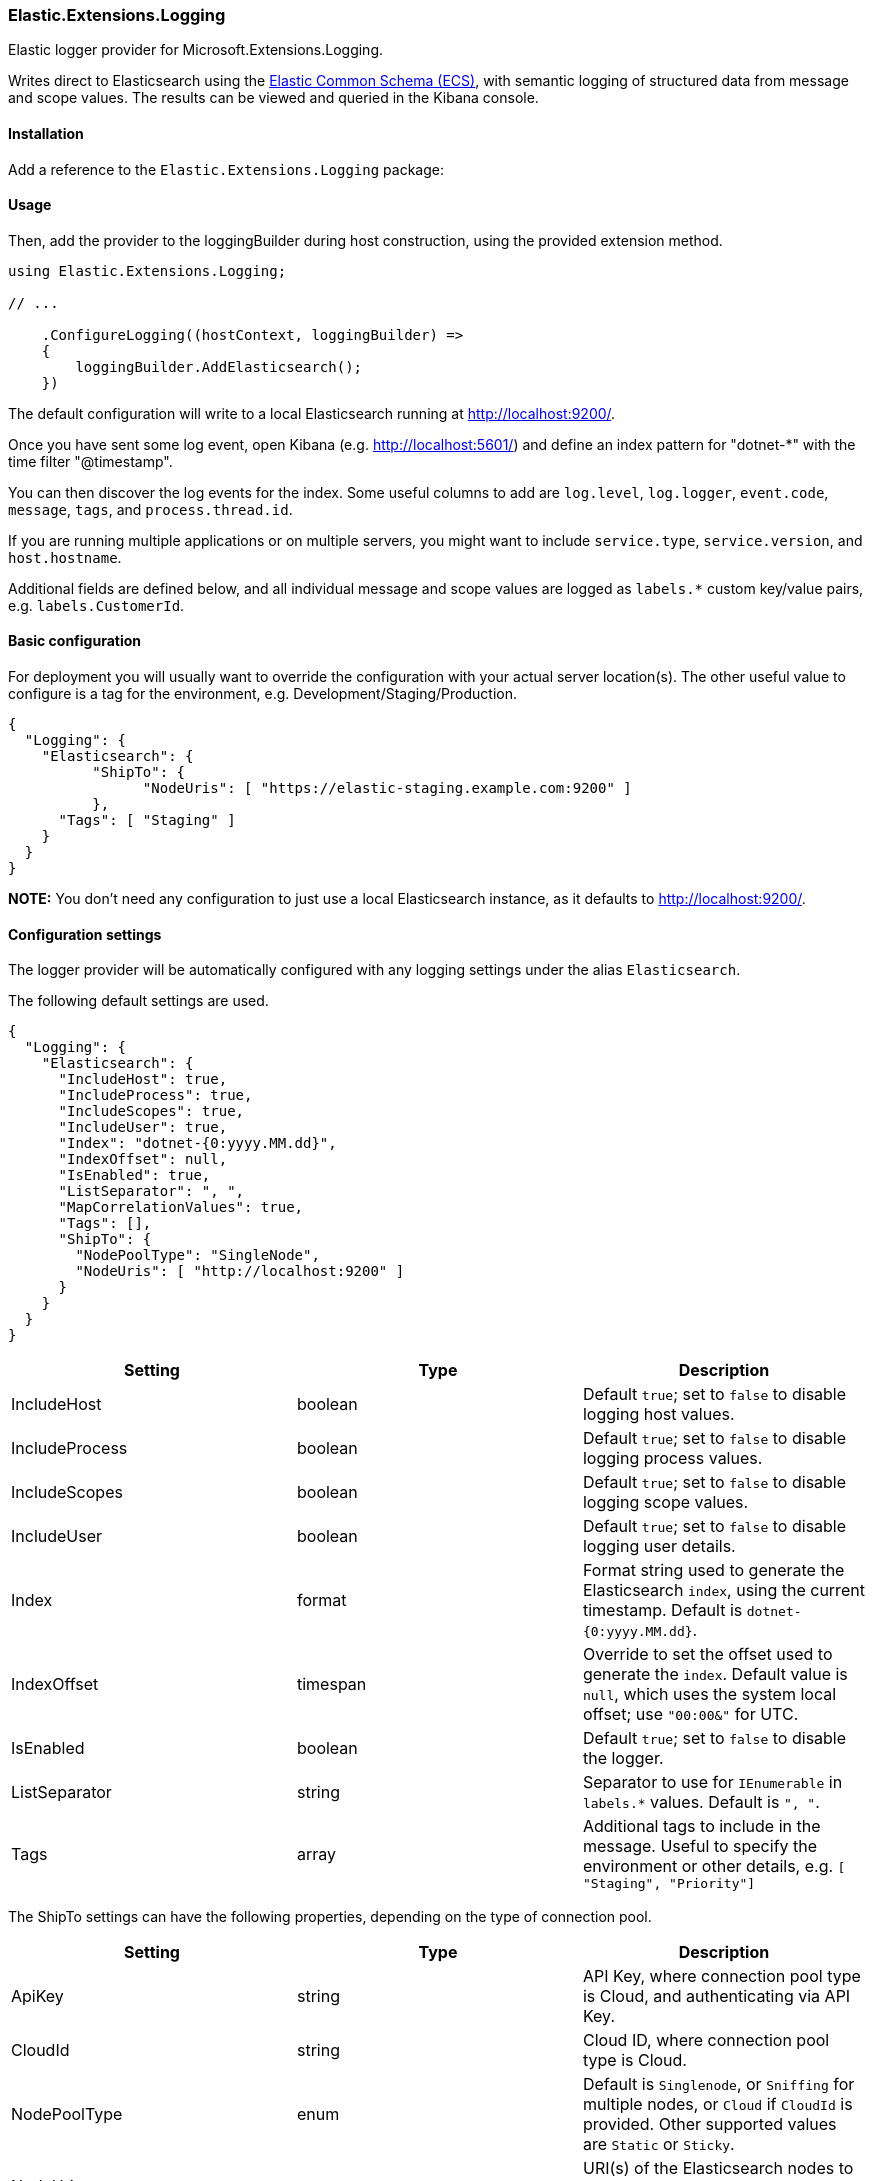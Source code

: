 [[extensions-logging-data-shipper]]
=== Elastic.Extensions.Logging

Elastic logger provider for Microsoft.Extensions.Logging.

Writes direct to Elasticsearch using the https://www.elastic.co/guide/en/ecs/current/ecs-reference.html[Elastic Common Schema (ECS)],
with semantic logging of structured data from message and scope values. The results can be viewed and queried in the Kibana console.

==== Installation

Add a reference to the `Elastic.Extensions.Logging` package:

[source,xml]
[subs="attributes"]
----
<PackageReference Include="Elastic.Extensions.Logging" Version="{ecs-logging-dotnet-version}" />
----

==== Usage 

Then, add the provider to the loggingBuilder during host construction, using the provided extension method. 

[source,c#]
----
using Elastic.Extensions.Logging;

// ...

    .ConfigureLogging((hostContext, loggingBuilder) =>
    {
        loggingBuilder.AddElasticsearch();
    })

----

The default configuration will write to a local Elasticsearch running at http://localhost:9200/.

Once you have sent some log event, open Kibana (e.g. http://localhost:5601/) and define an
index pattern for "dotnet-*" with the time filter "@timestamp".

You can then discover the log events for the index. Some useful columns to add
are `log.level`, `log.logger`, `event.code`, `message`, `tags`, and `process.thread.id`.

If you are running multiple applications or on multiple servers, you might want to
include `service.type`, `service.version`, and `host.hostname`.

Additional fields are defined below, and all individual message and scope values are logged
as `labels.*` custom key/value pairs, e.g. `labels.CustomerId`.

==== Basic configuration

For deployment you will usually want to override the configuration with your actual server location(s).
The other useful value to configure is a tag for the environment, e.g. Development/Staging/Production.

[source,json]
----
{
  "Logging": {
    "Elasticsearch": {
	  "ShipTo": {
		"NodeUris": [ "https://elastic-staging.example.com:9200" ]
	  },
      "Tags": [ "Staging" ]
    }
  }
}
----

*NOTE:* You don't need any configuration to just use a local Elasticsearch instance, as it defaults to http://localhost:9200/.

==== Configuration settings

The logger provider will be automatically configured with any logging settings under the alias `Elasticsearch`. 

The following default settings are used.

[source,json]
----
{
  "Logging": {
    "Elasticsearch": {
      "IncludeHost": true,
      "IncludeProcess": true,
      "IncludeScopes": true,
      "IncludeUser": true,
      "Index": "dotnet-{0:yyyy.MM.dd}",
      "IndexOffset": null,
      "IsEnabled": true,
      "ListSeparator": ", ",
      "MapCorrelationValues": true,
      "Tags": [],
      "ShipTo": {
        "NodePoolType": "SingleNode",
        "NodeUris": [ "http://localhost:9200" ]
      }
    }
  }
}
----

|===
|Setting |Type |Description 

|IncludeHost |boolean |Default `true`; set to `false` to disable logging host values. 
|IncludeProcess |boolean |Default `true`; set to `false` to disable logging process values. 
|IncludeScopes |boolean |Default `true`; set to `false` to disable logging scope values. 
|IncludeUser |boolean |Default `true`; set to `false` to disable logging user details. 
|Index |format |Format string used to generate the Elasticsearch `index`, using the current timestamp. Default is `dotnet-{0:yyyy.MM.dd}`. 
|IndexOffset |timespan |Override to set the offset used to generate the `index`. Default value is `null`, which uses the system local offset; use `"00:00&"` for UTC. 
|IsEnabled |boolean |Default `true`; set to `false` to disable the logger. 
|ListSeparator |string |Separator to use for `IEnumerable` in `labels.*` values. Default is `", "`. 
|Tags |array |Additional tags to include in the message. Useful to specify the environment or other details, e.g. `[ "Staging", "Priority"]` 
|===

The ShipTo settings can have the following properties, depending on the type of connection pool.

|===
|Setting |Type |Description 

|ApiKey |string |API Key, where connection pool type is Cloud, and authenticating via API Key. 
|CloudId |string |Cloud ID, where connection pool type is Cloud. 
|NodePoolType |enum |Default is `Singlenode`, or `Sniffing` for multiple nodes, or `Cloud` if `CloudId` is provided. Other supported values are `Static` or `Sticky`. 
|NodeUris |array |URI(s) of the Elasticsearch nodes to connect to. Default is a single node `[ "http://localhost:9200" ]` 
|Password |string |Password, where connection pool type is Cloud, and authenticating via username/password. 
|Username |string |Username, where connection pool type is Cloud, and authenticating via username/password. 
|===

If you want to configure from a different section, it can be configured manually:

[source,c#]
----
    .ConfigureLogging((hostContext, loggingBuilder) =>
    {
        loggingBuilder.AddElasticsearch(options =>
            hostContext.Configuration.Bind("Logging:CustomElasticsearch", options));
    })
----

Configuration can, of course, also be done in code, e.g. to add the environment as a tag.

==== Elastic Cloud configuration

If `CloudId` is provided, the `ConnectionPoolType` defaults to `Cloud`:

[source,json]
----
{
  "Logging": {
    "Elasticsearch": {
      "ShipTo": {
        "CloudId": "12345",
        "ApiKey": "abcdef"
      }
    }
  }
}
----

==== Output - Elastic Common Schema (ECS)

Log messages sent to Elasticsearch follow the https://www.elastic.co/guide/en/ecs/current/ecs-reference.html[Elastic Common Schema (ECS)].

==== Example document

The `_source` field is the message sent from the LoggerProvider, along with the `_index` and `_id` (a GUID).

[source,json]
----
{
  "_index": "dotnet-2020.04.12",
  "_type": "_doc",
  "_id": "563503a8-9d10-46ff-a09f-c6ccbf124db9",
  "_version": 1,
  "_score": null,
  "_source": {
    "MessageTemplate": "Unexpected error processing customer {CustomerId}.",
    "Scopes": [
      "IP address 2001:db8:85a3::8a2e:370:7334",
      "PlainScope"
    ],
    "agent": {
      "version": "1.0.0+bd3ad6",
      "type": "Elastic.Extensions.Logging.LoggerProvider"
    },
    "ecs": {
      "version": "1.5.0"
    },
    "error": {
      "message": "Calculation error",
      "type": "System.Exception",
      "stack_trace": "System.Exception: Calculation error\n ---> System.DivideByZeroException: Attempted to divide by zero.\n   at HelloElasticsearch.Worker.ExecuteAsync(CancellationToken stoppingToken) in /home/sly/Code/essential-logging/examples/HelloElasticsearch/Worker.cs:line 80\n   --- End of inner exception stack trace ---\n   at HelloElasticsearch.Worker.ExecuteAsync(CancellationToken stoppingToken) in /home/sly/Code/essential-logging/examples/HelloElasticsearch/Worker.cs:line 84"
    },
    "event": {
      "code": "5000",
      "action": "ErrorProcessingCustomer",
      "severity": 3
    },
    "host": {
      "os": {
        "platform": "Unix",
        "full": "Linux 4.15.0-91-generic #92-Ubuntu SMP Fri Feb 28 11:09:48 UTC 2020",
        "version": "4.15.0.91"
      },
      "hostname": "VUB1804",
      "architecture": "X64"
    },
    "log": {
      "level": "Error",
      "logger": "HelloElasticsearch.Worker"
    },
    "process": {
      "thread": {
        "id": 10
      },
      "pid": 25982,
      "name": "HelloElasticsearch"
    },
    "service": {
      "type": "HelloElasticsearch",
      "version": "1.0.0"
    },
    "user": {
      "id": "sgryphon+es@live.com",
      "name": "sly",
      "domain": "VUB1804"
    },
    "@timestamp": "2020-04-13T21:25:22.3352989+10:00",
    "tags": [
      "Development"
    ],
    "labels": {
      "ip": "2001:db8:85a3::8a2e:370:7334",
      "CustomerId": "12345"
    },
    "message": "Unexpected error processing customer 12345.",
    "trace": {
      "id": "c20bde1071f7cf4e9a6f368c824e05f7"
    },
    "transaction": {
      "id": "92ba5ee64d963746"
    }
  },
  "fields": {
    "@timestamp": [
      "2020-04-13T11:25:22.335Z"
    ]
  },
  "sort": [
    1586777122335
  ]
}
----

==== Standard Fields

|===
|Field |Type |Description 

|@timestamp |date |`DateTimeOffset` when the message was logged, including local offset. 
|message |string |The formatted log message and arguments. 
|tags |array |Custom tags from configuration, e.g. `[ "Staging", "Priority" ]`. Can have multiple values. 
|event.action |string |The name of the logged EventId, e.g. `ErrorProcessingCustomer`. 
|event.code |string |The numeric value (as a string) of the EventId, e.g. `5000`. 
|event.severity |long |The syslog severity corresponding to the log level, 2 = critical, 3 = error, 4 = warning, 6 = information, 7 = debug and trace. (Also used in the Systemd format of ConsoleLoggerProvider) 
|log.level |string |The log level: `Critical`, `Error`, `Warning`, `Information`, `Debug`, or `Trace`. 
|log.logger |string |The category name (namespace and class) of the logger, e.g. `HelloElasticsearch.Worker`. 
|===

The `event.severity` field is numeric and can be used to order events by level, e.g. Kibana query `event.severity &lt;= 4` will get all messages that have log level `Warning` or worse.

==== Error fields

If the log message includes an exception, the details are reported in the error fields.

|===
|Field |Type |Description 

|error.message |string |The `Message` property of any exception. 
|error.stack_trace |string |Full details of the exception, `Exception.ToString()`, including the stack trace and the stack trace of any inner exceptions. 
|error.type |string |The type of the error message, e.g. `System.DivideByZeroException` 
|===

==== Custom fields

Following the ECS conventions, these use alternative Title casing, to identify them as non-standard fields.

|===
|Field |Type |Description 

|MessageTemplate |string |The original message template, e.g. "Unexpected error processing customer {CustomerId}." 
|Scopes |array |Array of string formatted scope values, in the order added. 
|===

==== Label values

|===
|Field |Type |Description 

|labels.* |string |Custom key/value pairs of all named parameter values and named scope values. All values are strings (no nested objects). 
|===

Label values can be accessed by their key, for example if the message, or scope, includes a parameter CustomerId, then the value will be logged as `labels.CustomerId` can be searched in Kibana using "labels.CustomerId: 12345".

*Example:*

The following will generate two labels, `labels.EndTime` from the message and `labels.CustomerId` from the scope:

[source,c#]
----
using (_logger.BeginScope("{CustomerId}", customerId))
{
  _logger.LogWarning("End of processing reached at {EndTime}.", end);
}
----

Labels are taken from the message (state) and any scope values (may be disabled via the configuration options). In Microsoft.Extensions.Logging an
internal FormattedLogValues is used in the ILogger overloads for log levels and scopes; it implements the `IEnumerable&lt;KeyValuePair&lt;string,object&gt;&gt;`
interface that is used to extract the individual parameter values.

The `labels` property in ECS should not contain nested objects, so values are converted to keyword strings. For most objects this is just calling ToString(),
with specific formats for some types, e.g. calling string on a list is usually not very useful, so the contents of the list is logged instead.

*Labels value formatting*

|===
|Type |Formatting 

|byte |Hex, e.g. "9A" 
|byte[] |Prefixed hex, e.g. "0x12789AF0" 
|DateTimeOffset |ISO format, e.g. "2020-01-02T03:04:05.000000+06:00" 
|DateTime |In most cases `DateTimeOffset` should be used instead (1). Where `DateTime` is used for date only (with no time component), it is formatted as a date, e.g. "2020-01-02". If it has a time component, the roundtrip ("o") format is used. 
|IEnumerable |Values separated by ", " (configurable) 
|IDictionary&lt;string, object&gt; |A string containing key value pairs, e.g. `token="0x12789AF0" count="5"` 
|_other values_ |The result of `ToString()`, including scalar values, e.g. the number `5.3` is logged as the string "5.3" 
|===

*(1) See https://docs.microsoft.com/en-us/dotnet/standard/datetime/choosing-between-datetime*

==== Agent fields

These identify the version of the logger provider being used.

|===
|Field |Type |Description 

|agent.type |string |Name of the logger provider assembly, `Elastic.Extensions.Logging.LoggerProvider`. 
|agent.version |string |Informational version number of the logger assembly, e.g. `1.1.1+bd3ad63`. 
|ecs.version |string |Version of ECS standard used, currently `1.5`. 
|===

==== Service fields

This identifies the application/service that is running and generating the logs. 

The values are pulled from the entry assemb, `Assembly.GetEntryAssembly()`, using the `Name`
and `AssemblyInformationalVersionAttribute` values (if informational version is not set
it falls back to assembly `Version`).

|===
|Field |Type |Description 

|service.type |string |Name of the entry assembly, `HelloElasticsearch`. 
|service.version |string |Informational version number of the entry assembly, e.g. `1.2.0-beta.1+79d095a`. 
|===

*Note:* You should be using a build process that sets the assembly informational version correctly.
e.g. If you have a dotnet project using git you can install the local tool `GitVersion.Tool`,
and use it to automatically generate semantic version numbers from the git branch information. 

To install the tool:

[source,powershell]
----
dotnet new tool-manifest
dotnet tool install GitVersion.Tool
----

Then use the tool to create a semantic version number that can be used in your build process:

[source,powershell]
----
dotnet tool restore
dotnet gitversion
----

You are welcome to use the link:../../build.ps1[`build.ps1`] script in this repository as an example.

==== Tracing fields

|===
|Field |Type |Description 

|trace.id |string |Cross-service trace correlation identifier. From `Activity.Current.RootId` from `System.Diagnostics`, with a fallback to `CorrelationManager.ActivityId`. Can be overridden by a message or scope value `trace.id`. 
|transaction.id |string |Transaction for this service, e.g. individual request identifier. If in W3C format, parse out the SpanId from `Activity.Current.Id` from `System.Diagnostics`, otherwise just use the full `Activity.Current.Id` (e.g. if hierarchical). Can be overridden by message or scope value `transaction.id`. 
|===

ASP.NET will automatically pass correlation identifiers between tiers; from 3.0 it also supports the W3C Trace Context standard (https://www.w3.org/TR/trace-context/).

The value of `Activity.Current.RootId` is used as the cross-service identifier (in W3C format this is the Trace ID),
if in W3C format the Span ID portion of `Activity.Current.Id` is used for the transaction, otherwise the full value is used (this is consistent with the way ASP.NET works).

It is recommended to turn on W3C format, for compatibility with other systems:

[source,c#]
----
Activity.DefaultIdFormat = ActivityIdFormat.W3C;
----

==== Host fields

NOTE: Can be disabled via configuration.

|===
|Field |Type |Description 

|host.architecture |string |The processor architecture, e.g. X64. Value of `RuntimeInformation.OSArchitecture`.
|host.hostname |string |The computer name. Value of `Environment.MachineName`. 
|host.os.full |string |Full description of the operation system. Value of `RuntimeInformation.OSDescription`. 
|host.os.platform |string |Operating system platform. Value of `Environment.OSVersion.Platform`. 
|host.os.version |string |Operating system version. Value of `Environment.OSVersion.Version`. 
|===

==== Process fields

NOTE: Can be disabled via configuration.

|===
|Field |Type |Description 

|process.name |string |The current process name. From `Process.GetCurrentProcess()`. 
|process.pid |long |The current process ID. From `Process.GetCurrentProcess()`. 
|process.thread.id |long |Current thread ID. Value of `Thread.CurrentThread.ManagedThreadId`. 
|process.thread.name |string |Name of the thread. From `Thread.CurrentThread.Name`. 
|===

==== User fields

NOTE: Can be disabled via configuration.

|===
|Field |Type |Description 

|user.domain |string |The current domain, either the machine name or a Windows domain. Value of `Environment.UserDomainName`. 
|user.id |string |Current user principal name, if set. Value of `Thread.CurrentPrincipal.Identity.Name`. 
|user.name |string |The current user. Value of `Environment.UserName`. 
|===
